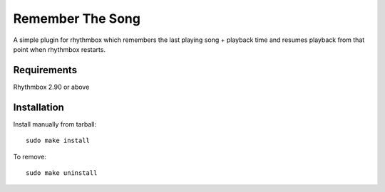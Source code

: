 ===================
Remember The Song
===================


A simple plugin for rhythmbox which remembers the last playing song + 
playback time and resumes playback from that point when rhythmbox
restarts.

-------------
Requirements
-------------

Rhythmbox 2.90 or above

-------------
Installation
-------------

Install manually from tarball::

    sudo make install

To remove::

     sudo make uninstall
